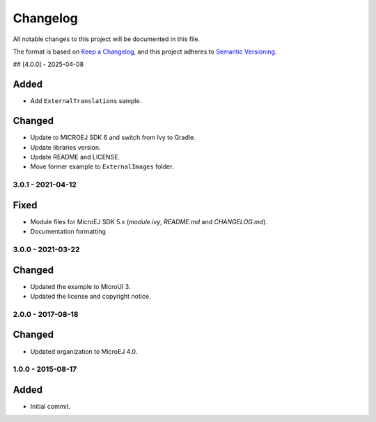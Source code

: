 ===========
 Changelog
===========

All notable changes to this project will be documented in this file.

The format is based on `Keep a Changelog <https://keepachangelog.com/en/1.0.0/>`_,
and this project adheres to `Semantic Versioning <https://semver.org/spec/v2.0.0.html>`_.

## [4.0.0] - 2025-04-08

Added
=====

- Add ``ExternalTranslations`` sample.

Changed
=======

- Update to MICROEJ SDK 6 and switch from Ivy to Gradle.
- Update libraries version.
- Update README and LICENSE.
- Move former example to ``ExternalImages`` folder.

------------------
3.0.1 - 2021-04-12
------------------

Fixed
=====

- Module files for MicroEJ SDK 5.x (`module.ivy`, `README.md` and `CHANGELOG.md`).
- Documentation formatting

------------------
3.0.0 - 2021-03-22
------------------

Changed
=======

- Updated the example to MicroUI 3.
- Updated the license and copyright notice.

------------------
2.0.0 - 2017-08-18
------------------

Changed
=======

- Updated organization to MicroEJ 4.0.

------------------
1.0.0 - 2015-08-17
------------------

Added
=====

- Initial commit.

 
.. ReStructuredText
.. Copyright 2019-2025 MicroEJ Corp. All rights reserved.
.. Use of this source code is governed by a BSD-style license that can be found with this software.